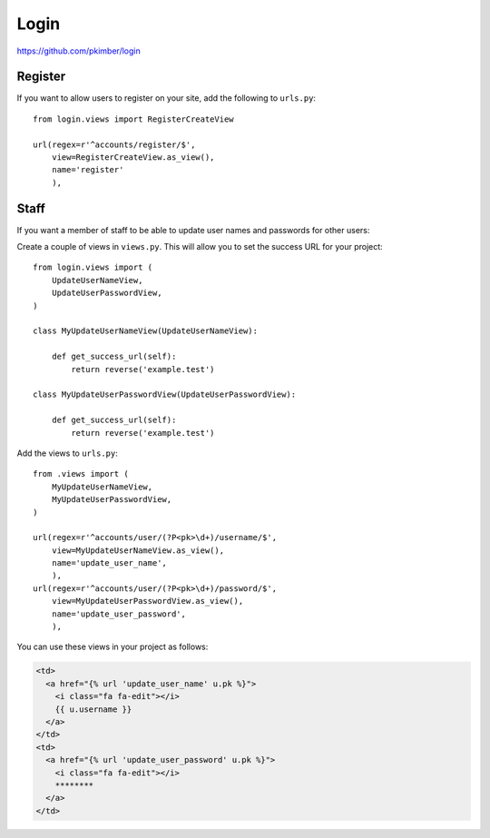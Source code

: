 Login
*****

.. highlight:: python

https://github.com/pkimber/login

Register
========

If you want to allow users to register on your site, add the following to
``urls.py``::

  from login.views import RegisterCreateView

  url(regex=r'^accounts/register/$',
      view=RegisterCreateView.as_view(),
      name='register'
      ),

Staff
=====

If you want a member of staff to be able to update user names and passwords for
other users:

Create a couple of views in ``views.py``.  This will allow you to set the
success URL for your project::

  from login.views import (
      UpdateUserNameView,
      UpdateUserPasswordView,
  )

  class MyUpdateUserNameView(UpdateUserNameView):

      def get_success_url(self):
          return reverse('example.test')

  class MyUpdateUserPasswordView(UpdateUserPasswordView):

      def get_success_url(self):
          return reverse('example.test')

Add the views to ``urls.py``::

  from .views import (
      MyUpdateUserNameView,
      MyUpdateUserPasswordView,
  )

  url(regex=r'^accounts/user/(?P<pk>\d+)/username/$',
      view=MyUpdateUserNameView.as_view(),
      name='update_user_name',
      ),
  url(regex=r'^accounts/user/(?P<pk>\d+)/password/$',
      view=MyUpdateUserPasswordView.as_view(),
      name='update_user_password',
      ),

You can use these views in your project as follows:

.. code-block:: html

  <td>
    <a href="{% url 'update_user_name' u.pk %}">
      <i class="fa fa-edit"></i>
      {{ u.username }}
    </a>
  </td>
  <td>
    <a href="{% url 'update_user_password' u.pk %}">
      <i class="fa fa-edit"></i>
      ********
    </a>
  </td>
